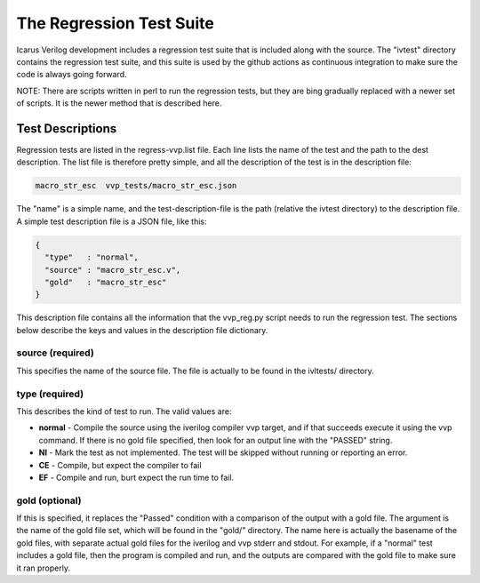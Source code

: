 
The Regression Test Suite
=========================

Icarus Verilog development includes a regression test suite that is included
along with the source. The "ivtest" directory contains the regression test
suite, and this suite is used by the github actions as continuous integration
to make sure the code is always going forward.

NOTE: There are scripts written in perl to run the regression tests, but they
are bing gradually replaced with a newer set of scripts. It is the newer
method that is described here.

Test Descriptions
-----------------

Regression tests are listed in the regress-vvp.list file. Each line lists the
name of the test and the path to the dest description. The list file is
therefore pretty simple, and all the description of the test is in the
description file:

.. code-block:: console

  macro_str_esc  vvp_tests/macro_str_esc.json

The "name" is a simple name, and the test-description-file is the path (relative
the ivtest directory) to the description file. A simple test description file
is a JSON file, like this:

.. code-block:: java

  {
    "type"   : "normal",
    "source" : "macro_str_esc.v",
    "gold"   : "macro_str_esc"
  }

This description file contains all the information that the vvp_reg.py script
needs to run the regression test. The sections below describe the keys and
values in the description file dictionary.

source (required)
^^^^^^^^^^^^^^^^^
This specifies the name of the source file. The file is actually to be found
in the ivltests/ directory.


type (required)
^^^^^^^^^^^^^^^

This describes the kind of test to run. The valid values are:

* **normal** - Compile the source using the iverilog compiler vvp target, and if
  that succeeds execute it using the vvp command. If there is no gold file
  specified, then look for an output line with the "PASSED" string.

* **NI** - Mark the test as not implemented. The test will be skipped without
  running or reporting an error.

* **CE** - Compile, but expect the compiler to fail

* **EF** - Compile and run, burt expect the run time to fail.

gold (optional)
^^^^^^^^^^^^^^^

If this is specified, it replaces the "Passed" condition with a comparison of
the output with a gold file. The argument is the name of the gold file set,
which will be found in the "gold/" directory. The name here is actually the
basename of the gold files, with separate actual gold files for the iverilog
and vvp stderr and stdout. For example, if a "normal" test includes a gold
file, then the program is compiled and run, and the outputs are compared with
the gold file to make sure it ran properly.
